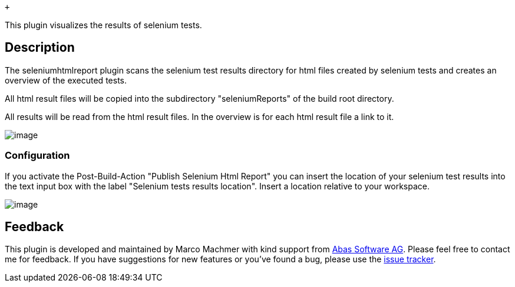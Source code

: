  +

This plugin visualizes the results of selenium tests.

[[seleniumhtmlreportPlugin-Description]]
== Description

The seleniumhtmlreport plugin scans the selenium test results directory
for html files created by selenium tests and creates an overview of the
executed tests.

All html result files will be copied into the subdirectory
"seleniumReports" of the build root directory.

All results will be read from the html result files. In the overview is
for each html result file a link to it.

[.confluence-embedded-file-wrapper]#image:docs/images/seleniumhtmlreport_overview.jpg[image]#

[[seleniumhtmlreportPlugin-Configuration]]
=== Configuration

If you activate the Post-Build-Action "Publish Selenium Html Report" you
can insert the location of your selenium test results into the text
input box with the label "Selenium tests results location". Insert a
location relative to your workspace.

[.confluence-embedded-file-wrapper]#image:docs/images/seleniumhtmlreport_config.jpg[image]#

[[seleniumhtmlreportPlugin-Feedback]]
== Feedback

This plugin is developed and maintained by Marco Machmer with kind
support from http://www.abas.de/[Abas Software AG]. Please feel free to
contact me for feedback. If you have suggestions for new features or
you've found a bug, please use the
http://issues.jenkins-ci.org/browse/JENKINS/component/15781[issue
tracker].
